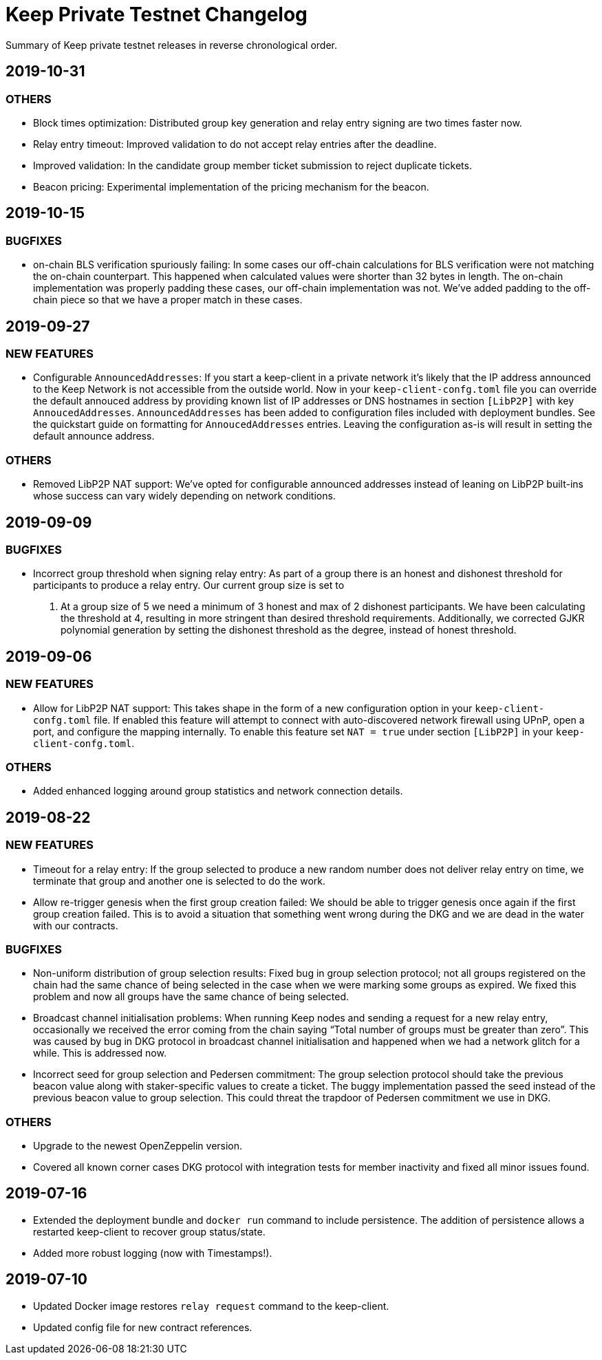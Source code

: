 = Keep Private Testnet Changelog

Summary of Keep private testnet releases in reverse chronological order.

== 2019-10-31

=== OTHERS

- Block times optimization: Distributed group key generation and relay entry signing are two times
  faster now.
- Relay entry timeout: Improved validation to do not accept relay entries after the deadline.
- Improved validation: In the candidate group member ticket submission to reject duplicate tickets.
- Beacon pricing: Experimental implementation of the pricing mechanism for the beacon.

== 2019-10-15

=== BUGFIXES

- on-chain BLS verification spuriously failing: In some cases our off-chain calculations for BLS
  verification were not matching the on-chain counterpart.  This happened when calculated values were
  shorter than 32 bytes in length. The on-chain implementation was properly padding these cases, our
  off-chain implementation was not.  We've added padding to the off-chain piece so that we have a
  proper match in these cases.

== 2019-09-27

=== NEW FEATURES

- Configurable `AnnouncedAddresses`:  If you start a keep-client in a private network it's likely
that the IP address announced to the Keep Network is not accessible from the outside world.  Now in
your `keep-client-confg.toml` file you can override the default annouced address by providing known
list of IP addresses or DNS hostnames in section `[LibP2P]` with key `AnnoucedAddresses`.
`AnnouncedAddresses` has been added to configuration files included with deployment bundles. See the
quickstart guide on formatting for `AnnoucedAddresses` entries.  Leaving the configuration as-is
will result in setting the default announce address.

=== OTHERS

- Removed LibP2P NAT support:  We've opted for configurable announced addresses instead of leaning on
LibP2P built-ins whose success can vary widely depending on network conditions.

== 2019-09-09

=== BUGFIXES

- Incorrect group threshold when signing relay entry:  As part of a group there is an honest and
dishonest threshold for participants to produce a relay entry.  Our current group size is set to
5.  At a group size of 5 we need a minimum of 3 honest and max of 2 dishonest participants.  We
have been calculating the threshold at 4, resulting in more stringent than desired threshold
requirements.  Additionally, we corrected GJKR polynomial generation by setting the dishonest
threshold as the degree, instead of honest threshold.

== 2019-09-06

=== NEW FEATURES
- Allow for LibP2P NAT support:  This takes shape in the form of a new configuration option in your
`keep-client-confg.toml` file.  If enabled this feature will attempt to connect with
auto-discovered network firewall using UPnP, open a port, and configure the mapping internally.
To enable this feature set `NAT = true` under section `[LibP2P]` in your `keep-client-confg.toml`.

=== OTHERS
- Added enhanced logging around group statistics and network connection details.

== 2019-08-22

=== NEW FEATURES
- Timeout for a relay entry: If the group selected to produce a new random number does not deliver
relay entry on time, we terminate that group and another one is selected to do the work.

- Allow re-trigger genesis when the first group creation failed: We should be able to trigger
genesis once again if the first group creation failed. This is to avoid a situation that something
went wrong during the DKG and we are dead in the water with our contracts.

=== BUGFIXES
- Non-uniform distribution of group selection results: Fixed bug in group selection protocol; not
all groups registered on the chain had the same chance of being selected in the case when we were
marking some groups as expired. We fixed this problem and now all groups have the same chance of
being selected.

- Broadcast channel initialisation problems:  When running Keep nodes and sending a request for a
new relay entry, occasionally we received the error coming from the chain saying “Total number of
groups must be greater than zero”. This was caused by bug in DKG protocol in broadcast channel
initialisation and happened when we had a network glitch for a while.  This is addressed now.

- Incorrect seed for group selection and Pedersen commitment: The group selection protocol should
take the previous beacon value along with staker-specific values to create a ticket. The buggy
implementation passed the seed instead of the previous beacon value to group selection. This could
threat the trapdoor of Pedersen commitment we use in DKG.

=== OTHERS
- Upgrade to the newest OpenZeppelin version.

- Covered all known corner cases DKG protocol with integration tests for member inactivity and fixed
all minor issues found.

== 2019-07-16
- Extended the deployment bundle and `docker run` command to include persistence.  The addition of
persistence allows a restarted keep-client to recover group status/state.

- Added more robust logging (now with Timestamps!).

== 2019-07-10
- Updated Docker image restores `relay request` command to the keep-client.

- Updated config file for new contract references.

